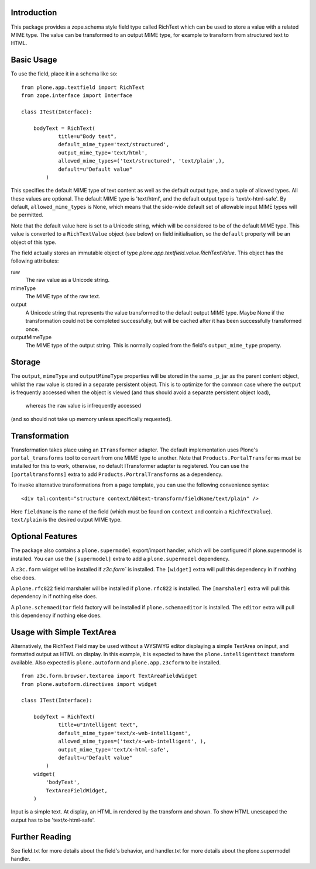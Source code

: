 Introduction
============

This package provides a zope.schema style field type called RichText which can be used to store a value with a related MIME type.
The value can be transformed to an output MIME type, for example to transform from structured text to HTML.

Basic Usage
===========

To use the field, place it in a schema like so::

    from plone.app.textfield import RichText
    from zope.interface import Interface

    class ITest(Interface):

        bodyText = RichText(
                title=u"Body text",
                default_mime_type='text/structured',
                output_mime_type='text/html',
                allowed_mime_types=('text/structured', 'text/plain',),
                default=u"Default value"
            )

This specifies the default MIME type of text content as well as the default output type,
and a tuple of allowed types.
All these values are optional.
The default MIME type is 'text/html', and the default output type is 'text/x-html-safe'.
By default, ``allowed_mime_types`` is None,
which means that the side-wide default set of allowable input MIME types will be permitted.

Note that the default value here is set to a Unicode string,
which will be considered to be of the default MIME type.
This value is converted to a ``RichTextValue`` object (see below) on field initialisation,
so the ``default`` property will be an object of this type.

The field actually stores an immutable object of type `plone.app.textfield.value.RichTextValue`.
This object has the following attributes:

raw
    The raw value as a Unicode string.

mimeType
    The MIME type of the raw text.

output
    A Unicode string that represents the value transformed to the default output MIME type.
    Maybe None if the transformation could not be completed successfully,
    but will be cached after it has been successfully transformed once.

outputMimeType
    The MIME type of the output string.
    This is normally copied from the field's ``output_mime_type`` property.


Storage
=======

The ``output``, ``mimeType`` and ``outputMimeType`` properties will be stored in the same _p_jar as the parent content object,
whilst the ``raw`` value is stored in a separate persistent object.
This is to optimize for the common case where the ``output`` is frequently accessed when the object is viewed
(and thus should avoid a separate persistent object load),
    whereas the ``raw`` value is infrequently accessed
(and so should not take up memory unless specifically requested).


Transformation
==============

Transformation takes place using an ``ITransformer`` adapter.
The default implementation uses Plone's ``portal_transforms`` tool to convert from one MIME type to another.
Note that ``Products.PortalTransforms`` must be installed for this to work,
otherwise, no default ITransformer adapter is registered.
You can use the ``[portaltransforms]`` extra to add ``Products.PortralTransforms`` as a dependency.

To invoke alternative transformations from a page template,
you can use the following convenience syntax::

  <div tal:content="structure context/@@text-transform/fieldName/text/plain" />

Here ``fieldName`` is the name of the field
(which must be found on ``context`` and contain a ``RichTextValue``).
``text/plain`` is the desired output MIME type.


Optional Features
=================

The package also contains a ``plone.supermodel`` export/import handler,
which will be configured if plone.supermodel is installed.
You can use the ``[supermodel]`` extra to add a ``plone.supermodel`` dependency.

A ``z3c.form`` widget will be installed if `z3c.form`` is installed.
The ``[widget]`` extra will pull this dependency in if nothing else does.

A ``plone.rfc822`` field marshaler will be installed if ``plone.rfc822`` is installed.
The ``[marshaler]`` extra will pull this dependency in if nothing else does.

A ``plone.schemaeditor`` field factory will be installed if ``plone.schemaeditor`` is installed.
The ``editor`` extra will pull this
dependency if nothing else does.


Usage with Simple TextArea
==========================

Alternatively, the RichText Field may be used without a WYSIWYG editor displaying a simple TextArea on input,
and formatted output as HTML on display.
In this example, it is expected to have the ``plone.intelligenttext`` transform available.
Also expected is ``plone.autoform`` and ``plone.app.z3cform`` to be installed.

::

    from z3c.form.browser.textarea import TextAreaFieldWidget
    from plone.autoform.directives import widget

    class ITest(Interface):

        bodyText = RichText(
                title=u"Intelligent text",
                default_mime_type='text/x-web-intelligent',
                allowed_mime_types=('text/x-web-intelligent', ),
                output_mime_type='text/x-html-safe',
                default=u"Default value"
            )
        widget(
            'bodyText',
            TextAreaFieldWidget,
        )

Input is a simple text.
At display, an HTML in rendered by the transform and shown.
To show HTML unescaped the output has to be 'text/x-html-safe'.


Further Reading
===============

See field.txt for more details about the field's behavior,
and handler.txt for more details about the plone.supermodel handler.
